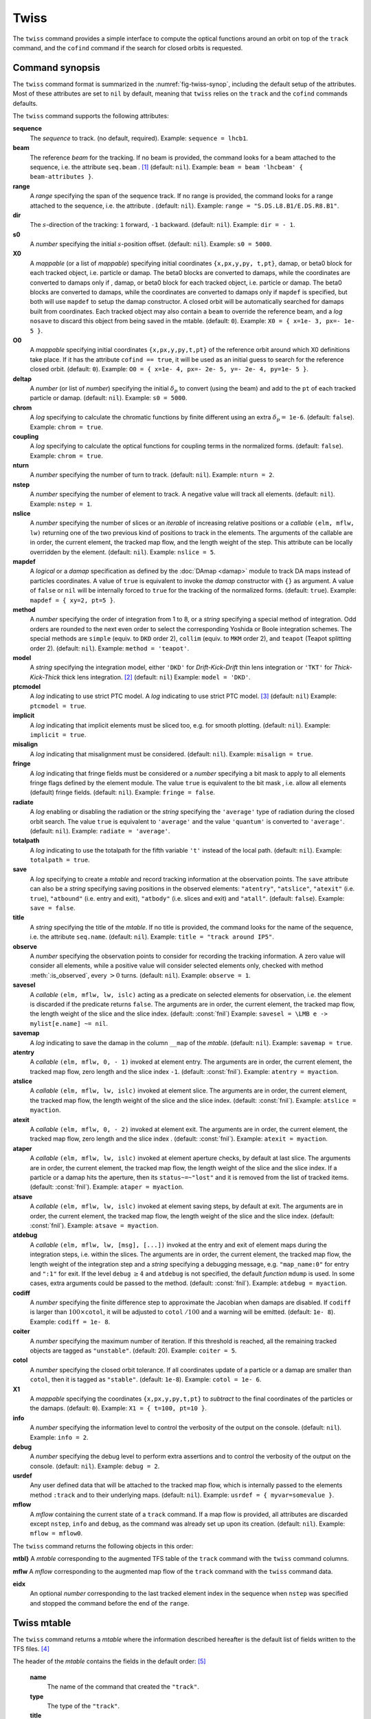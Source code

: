 Twiss
=====
.. _ch.cmd.twiss:

The ``twiss`` command provides a simple interface to compute the optical functions around an orbit on top of the ``track`` command, and the ``cofind`` command if the search for closed orbits is requested.

Command synopsis
----------------
.. _sec.twiss.synop:

The ``twiss`` command format is summarized in the :numref:`fig-twiss-synop`, including the default setup of the attributes. Most of these attributes are set to ``nil`` by default, meaning that ``twiss`` relies on the ``track`` and the ``cofind`` commands defaults.

.. code-block:: lua
	:name: fig-twiss-synop
	:caption: Synopsis of the ``twiss`` command with default setup.


	mtbl, mflw [, eidx] = twiss { 
		sequence=sequ,  -- sequence (required) 
		beam=nil, 	-- beam (or sequence.beam, required) 
		range=nil,  	-- range of tracking (or sequence.range) 
		dir=nil,  	-- s-direction of tracking (1 or -1) 
		s0=nil,  	-- initial s-position offset [m]
		X0=nil,  	-- initial coordinates (or damap(s), or beta block(s)) 
		O0=nil,  	-- initial coordinates of reference orbit 
		deltap=nil,  	-- initial deltap(s) 
		chrom=false,  	-- compute chromatic functions by finite difference 
		coupling=false, -- compute optical functions for non-diagonal modes 
		nturn=nil,  	-- number of turns to track 
		nstep=nil,  	-- number of elements to track 
		nslice=nil,  	-- number of slices (or weights) for each element 
		mapdef=true,  	-- setup for damap (or list of, true => {}) 
		method=nil,  	-- method or order for integration (1 to 8) 
		model=nil,  	-- model for integration ('DKD' or 'TKT') 
		ptcmodel=nil,  	-- use strict PTC thick model (override option) 
		implicit=nil,  	-- slice implicit elements too (e.g. plots) 
		misalign=nil,  	-- consider misalignment 
		fringe=nil,  	-- enable fringe fields (see element.flags.fringe) 
		radiate=nil,  	-- radiate at slices 
		totalpath=nil,  -- variable 't' is the totalpath 
		save=true,  	-- create mtable and save results 
		title=nil,  	-- title of mtable (default seq.name) 
		observe=0,  	-- save only in observed elements (every n turns) 
		savesel=nil,  	-- save selector (predicate) 
		savemap=nil,  	-- save damap in the column __map 
		atentry=nil,  	-- action called when entering an element 
		atslice=nil,  	-- action called after each element slices 
		atexit=nil,  	-- action called when exiting an element 
		ataper=nil,  	-- action called when checking for aperture 
		atsave=nil,  	-- action called when saving in mtable 
		atdebug=fnil,  	-- action called when debugging the element maps 
		codiff=nil,  	-- finite differences step for jacobian 
		coiter=nil,  	-- maximum number of iterations 
		cotol=nil,  	-- closed orbit tolerance (i.e.~|dX|) 
		X1=nil,  	-- optional final coordinates translation 
		info=nil,  	-- information level (output on terminal) 
		debug=nil, 	-- debug information level (output on terminal) 
		usrdef=nil,  	-- user defined data attached to the mflow 
		mflow=nil,  	-- mflow, exclusive with other attributes 
	}

The ``twiss`` command supports the following attributes:

.. _twiss.attr:

**sequence**
	The *sequence* to track. (no default, required). 
	Example: ``sequence = lhcb1``.

**beam**
	The reference *beam* for the tracking. If no beam is provided, the command looks for a beam attached to the sequence, i.e. the attribute ``seq.beam`` . [#f1]_ (default: ``nil``).
	Example: ``beam = beam 'lhcbeam' { beam-attributes }``.

**range**
	A *range* specifying the span of the sequence track. If no range is provided, the command looks for a range attached to the sequence, i.e. the attribute . (default: ``nil``). 
	Example: ``range = "S.DS.L8.B1/E.DS.R8.B1"``.

**dir**
	The :math:`s`-direction of the tracking: ``1`` forward, ``-1`` backward. (default: ``nil``). 
	Example: ``dir = - 1``.

**s0**
	A *number* specifying the initial :math:`s`-position offset. (default: ``nil``). 
	Example: ``s0 = 5000``.

**X0**
	A *mappable* (or a list of *mappable*) specifying initial coordinates ``{x,px,y,py, t,pt}``, damap, or beta0 block for each tracked object, i.e. particle or damap. The beta0 blocks are converted to damaps, while the coordinates are converted to damaps only if , damap, or beta0 block for each tracked object, i.e. particle or damap. The beta0 blocks are converted to damaps, while the coordinates are converted to damaps only if ``mapdef`` is specified, but both will use ``mapdef`` to setup the damap constructor. A closed orbit will be automatically searched for damaps built from coordinates. Each tracked object may also contain a ``beam`` to override the reference beam, and a *log* ``nosave`` to discard this object from being saved in the mtable. (default: ``0``). 
	Example: ``X0 = { x=1e- 3, px=- 1e- 5 }``.

**O0** 
	A *mappable* specifying initial coordinates ``{x,px,y,py,t,pt}`` of the reference orbit around which X0 definitions take place. If it has the attribute ``cofind == true``, it will be used as an initial guess to search for the reference closed orbit. (default: ``0``). 
	Example: ``O0 = { x=1e- 4, px=- 2e- 5, y=- 2e- 4, py=1e- 5 }``.

**deltap**
	A *number* (or list of *number*) specifying the initial :math:`\delta_p` to convert (using the beam) and add to the ``pt`` of each tracked particle or damap. (default: ``nil``). 
	Example: ``s0 = 5000``.

**chrom**
	A *log* specifying to calculate the chromatic functions by finite different using an extra :math:`\delta_p=` ``1e-6``. (default: ``false``). 
	Example: ``chrom = true``.

**coupling**
	A *log* specifying to calculate the optical functions for coupling terms in the normalized forms. (default: ``false``). 
	Example: ``chrom = true``.

**nturn**
	A *number* specifying the number of turn to track. (default: ``nil``). 
	Example: ``nturn = 2``.

**nstep**
	A *number* specifying the number of element to track. A negative value will track all elements. (default: ``nil``). 
	Example: ``nstep = 1``.

**nslice**
	A *number* specifying the number of slices or an *iterable* of increasing relative positions or a *callable* ``(elm, mflw, lw)`` returning one of the two previous kind of positions to track in the elements. The arguments of the callable are in order, the current element, the tracked map flow, and the length weight of the step. This attribute can be locally overridden by the element. (default: ``nil``). 
	Example: ``nslice = 5``.

**mapdef** 
	A *logical* or a *damap* specification as defined by the :doc:`DAmap <damap>` module to track DA maps instead of particles coordinates. A value of ``true`` is equivalent to invoke the *damap* constructor with ``{}`` as argument. A value of ``false`` or ``nil`` will be internally forced to ``true`` for the tracking of the normalized forms. (default: ``true``). 
	Example: ``mapdef = { xy=2, pt=5 }``.

**method**
	A *number* specifying the order of integration from 1 to 8, or a *string* specifying a special method of integration. Odd orders are rounded to the next even order to select the corresponding Yoshida or Boole integration schemes. The special methods are ``simple`` (equiv. to ``DKD`` order 2), ``collim`` (equiv. to ``MKM`` order 2), and ``teapot`` (Teapot splitting order 2). (default: ``nil``). 
	Example: ``method = 'teapot'``.

**model**
	A *string* specifying the integration model, either ``'DKD'`` for *Drift-Kick-Drift* thin lens integration or ``'TKT'`` for *Thick-Kick-Thick* thick lens integration. [#f7]_ (default: ``nil``) 
	Example: ``model = 'DKD'``.

**ptcmodel**
	A *log* indicating to use strict PTC model. A *log* indicating to use strict PTC model. [#f8]_ (default: ``nil``) 
	Example: ``ptcmodel = true``.

**implicit**
	A *log* indicating that implicit elements must be sliced too, e.g. for smooth plotting. (default: ``nil``). 
	Example: ``implicit = true``.

**misalign**
	A *log* indicating that misalignment must be considered. (default: ``nil``). 
	Example: ``misalign = true``.

**fringe**
	A *log* indicating that fringe fields must be considered or a *number* specifying a bit mask to apply to all elements fringe flags defined by the element module. The value ``true`` is equivalent to the bit mask , i.e. allow all elements (default) fringe fields. (default: ``nil``). 
	Example: ``fringe = false``.

**radiate**
	A *log* enabling or disabling the radiation or the *string* specifying the ``'average'`` type of radiation during the closed orbit search. The value ``true`` is equivalent to ``'average'`` and the value ``'quantum'`` is converted to ``'average'``. (default: ``nil``). 
	Example: ``radiate = 'average'``.

**totalpath**
	A *log* indicating to use the totalpath for the fifth variable ``'t'`` instead of the local path. (default: ``nil``). 
	Example: ``totalpath = true``.

**save**
	A *log* specifying to create a *mtable* and record tracking information at the observation points. The ``save`` attribute can also be a *string* specifying saving positions in the observed elements: ``"atentry"``, ``"atslice"``, ``"atexit"`` (i.e. ``true``), ``"atbound"`` (i.e. entry and exit), ``"atbody"`` (i.e. slices and exit) and ``"atall"``. (default: ``false``). 
	Example: ``save = false``.

**title**
	A *string* specifying the title of the *mtable*. If no title is provided, the command looks for the name of the sequence, i.e. the attribute ``seq.name``. (default: ``nil``). 
	Example: ``title = "track around IP5"``.

**observe**
	A *number* specifying the observation points to consider for recording the tracking information. A zero value will consider all elements, while a positive value will consider selected elements only, checked with method :meth:`:is_observed`, every :math:`>0` turns. (default: ``nil``). 
	Example: ``observe = 1``.

**savesel**
	A *callable* ``(elm, mflw, lw, islc)`` acting as a predicate on selected elements for observation, i.e. the element is discarded if the predicate returns ``false``. The arguments are in order, the current element, the tracked map flow, the length weight of the slice and the slice index. (default: :const:`fnil`) 
	Example: ``savesel = \LMB e -> mylist[e.name] ~= nil``.

**savemap**
	A *log* indicating to save the damap in the column ``__map`` of the *mtable*. (default: ``nil``). 
	Example: ``savemap = true``.

**atentry**
	 A *callable* ``(elm, mflw, 0, - 1)`` invoked at element entry. The arguments are in order, the current element, the tracked map flow, zero length and the slice index ``-1``. (default: :const:`fnil`). 
	 Example: ``atentry = myaction``.

**atslice**
	A *callable* ``(elm, mflw, lw, islc)`` invoked at element slice. The arguments are in order, the current element, the tracked map flow, the length weight of the slice and the slice index. (default: :const:`fnil`). 
	Example: ``atslice = myaction``.

**atexit** 
	A *callable* ``(elm, mflw, 0, - 2)`` invoked at element exit. The arguments are in order, the current element, the tracked map flow, zero length and the slice index . (default: :const:`fnil`). 
	Example: ``atexit = myaction``.

**ataper**
	A *callable* ``(elm, mflw, lw, islc)`` invoked at element aperture checks, by default at last slice. The arguments are in order, the current element, the tracked map flow, the length weight of the slice and the slice index. If a particle or a damap hits the aperture, then its ``status~=~"lost"`` and it is removed from the list of tracked items. (default: :const:`fnil`). 
	Example: ``ataper = myaction``.

**atsave**
	A *callable* ``(elm, mflw, lw, islc)`` invoked at element saving steps, by default at exit. The arguments are in order, the current element, the tracked map flow, the length weight of the slice and the slice index. (default: :const:`fnil`). 
	Example: ``atsave = myaction``.

**atdebug**
	A *callable* ``(elm, mflw, lw, [msg], [...])`` invoked at the entry and exit of element maps during the integration steps, i.e. within the slices. The arguments are in order, the current element, the tracked map flow, the length weight of the integration step and a *string* specifying a debugging message, e.g. ``"map_name:0"`` for entry and ``":1"`` for exit. If the level ``debug`` :math:`\geq 4` and ``atdebug`` is not specified, the default *function* ``mdump`` is used. In some cases, extra arguments could be passed to the method. (default: :const:`fnil`). 
	Example: ``atdebug = myaction``.

**codiff**
	A *number* specifying the finite difference step to approximate the Jacobian when damaps are disabled. If ``codiff`` is larger than :math:`100\times`\ ``cotol``, it will be adjusted to ``cotol`` :math:`/100` and a warning will be emitted. (default: ``1e- 8``). 
	Example: ``codiff = 1e- 8``.

**coiter**
	A *number* specifying the maximum number of iteration. If this threshold is reached, all the remaining tracked objects are tagged as ``"unstable"``. (default: 20). 
	Example: ``coiter = 5``.

**cotol**
	A *number* specifying the closed orbit tolerance. If all coordinates update of a particle or a damap are smaller than ``cotol``, then it is tagged as ``"stable"``. (default: ``1e-8``). 
	Example: ``cotol = 1e- 6``.

**X1**
	A *mappable* specifying the coordinates ``{x,px,y,py,t,pt}`` to *subtract* to the final coordinates of the particles or the damaps. (default: ``0``). 
	Example: ``X1 = { t=100, pt=10 }``.

**info**
	 A *number* specifying the information level to control the verbosity of the output on the console. (default: ``nil``). 
	 Example: ``info = 2``.

**debug**
	 A *number* specifying the debug level to perform extra assertions and to control the verbosity of the output on the console. (default: ``nil``). 
	 Example: ``debug = 2``.

**usrdef**
	Any user defined data that will be attached to the tracked map flow, which is internally passed to the elements method ``:track`` and to their underlying maps. (default: ``nil``). 
	Example: ``usrdef = { myvar=somevalue }``.

**mflow** 
	A *mflow* containing the current state of a ``track`` command. If a map flow is provided, all attributes are discarded except ``nstep``, ``info`` and ``debug``, as the command was already set up upon its creation. (default: ``nil``). 
	Example: ``mflow = mflow0``.


The ``twiss`` command returns the following objects in this order:

**mtbl}** A *mtable* corresponding to the augmented TFS table of the ``track`` command with the ``twiss`` command columns.

**mflw** A *mflow* corresponding to the augmented map flow of the ``track`` command with the ``twiss`` command data.

**eidx**
	 An optional *number* corresponding to the last tracked element index in the sequence when ``nstep`` was specified and stopped the command before the end of the ``range``.


Twiss mtable
------------
.. _sec.track.mtable:

The ``twiss`` command returns a *mtable* where the information described hereafter is the default list of fields written to the TFS files. [#f2]_ 

The header of the *mtable* contains the fields in the default order: [#f3]_ 

	**name**
	 The name of the command that created the ``"track"``.
	**type**
	 The type of the ``"track"``.
	**title**
	 The value of the command attribute ``title``.
	**origin**
	 The origin of the application that created the ``"MAD 1.0.0 OSX 64"``.
	**date**
	 The date of the creation of the ``"27/05/20"``.
	**time**
	 The time of the creation of the ``"19:18:36"``.
	**refcol**
	 The reference *column* for the *mtable* dictionnary, e.g. ``"name"``.
	**direction**
	 The value of the command attribute ``dir``.
	**observe**
	 The value of the command attribute ``observe``.
	**implicit**
	 The value of the command attribute ``implicit``.
	**misalign**
	 The value of the command attribute ``misalign``.
	**deltap**
	 The value of the command attribute ``deltap``.
	**lost**
	 The number of lost particle(s) or damap(s).
	**chrom**
	 The value of the command attribute ``chrom``.
	**coupling**
	 The value of the command attribute ``coupling``.
	**length**
	 The :math:`s`-length of the tracked design orbit.
	**q1**
	 The tunes of mode 1.
	**q2**
	 The tunes of mode 2.
	**q3**
	 The tunes of mode 3.
	**alfap**
	 The momentum compaction factor :math:`\alpha_p`.
	**etap**
	 The phase slip factor :math:`\eta_p`.
	**gammatr**
	 The energy gamma transition :math:`\gamma_{\text{tr}}`.
	**synch_1**
	 The first synchroton radiation integral.
	**synch_2**
	 The second synchroton radiation integral.
	**synch_3**
	 The third synchroton radiation integral.
	**synch_4**
	 The fourth synchroton radiation integral.
	**synch_5**
	 The fifth synchroton radiation integral.
	**synch_6**
	 The sixth synchroton radiation integral.
	**synch_8**
	 The eighth synchroton radiation integral.
	**range**
	 The value of the command attribute ``range``. [#f4]_ 
	**__seq**
	 The *sequence* from the command attribute ``sequence``. [#f5]_ .. _ref.twiss.mtbl1}:

The core of the *mtable* contains the columns in the default order: [#f6]_

	**name**
	 The name of the element.
	**kind**
	 The kind of the element.
	**s**
	 The :math:`s`-position at the end of the element slice.
	**l**
	 The length from the start of the element to the end of the element slice.
	**id**
	 The index of the particle or damap as provided in ``X0``.
	**x**
	 The local coordinate :math:`x` at the :math:`s`-position .
	**px**
	 The local coordinate :math:`p_x` at the :math:`s`-position.
	**y**
	 The local coordinate :math:`y` at the :math:`s`-position.
	**py**
	 The local coordinate :math:`p_y` at the :math:`s`-position.
	**t**
	 The local coordinate :math:`t` at the :math:`s`-position.
	**pt**
	 The local coordinate :math:`p_t` at the :math:`s`-position.
	**slc**
	 The slice index ranging from ``- 2`` to ``nslice``.
	**turn**
	 The turn number.
	**tdir**
	 The :math:`t`-direction of the tracking in the element.
	**eidx**
	 The index of the element in the sequence.
	**status**
	 The status of the particle or damap.
	**alfa11**
	 The optical function :math:`\alpha` of mode 1 at the :math:`s`-position.
	**beta11**
	 The optical function :math:`\beta` of mode 1 at the :math:`s`-position.
	**gama11**
	 The optical function :math:`\gamma` of mode 1 at the :math:`s`-position.
	**mu1**
	 The phase advance :math:`\mu` of mode 1 at the :math:`s`-position.
	**dx**
	 The dispersion function of :math:`x` at the :math:`s`-position.
	**dpx**
	 The dispersion function of :math:`p_x` at the :math:`s`-position.
	**alfa22**
	 The optical function :math:`\alpha` of mode 2 at the :math:`s`-position.
	**beta22**
	 The optical function :math:`\beta` of mode 2 at the :math:`s`-position.
	**gama22**
	 The optical function :math:`\gamma` of mode 2 at the :math:`s`-position.
	**mu2**
	 The phase advance :math:`\mu` of mode 2 at the :math:`s`-position.
	**dy**
	 The dispersion function of :math:`y` at the :math:`s`-position.
	**dpy**
	 The dispersion function of :math:`p_y` at the :math:`s`-position.
	**alfa33**
	 The optical function :math:`\alpha` of mode 3 at the :math:`s`-position.
	**beta33**
	 The optical function :math:`\beta` of mode 3 at the :math:`s`-position.
	**gama33**
	 The optical function :math:`\gamma` of mode 3 at the :math:`s`-position.
	**mu3**
	 The phase advance :math:`\mu` of mode 3 at the :math:`s`-position.
	**__map**
	 The damap at the :math:`s`-position. [#f5]_

The ``chrom`` attribute will add the following fields to the *mtable* header:

	**dq1**
	 The chromatic derivative of tunes of mode 1, i.e. chromaticities.
	**dq2**
	 The chromatic derivative of tunes of mode 2, i.e. chromaticities.
	**dq3**
	 The chromatic derivative of tunes of mode 3, i.e. chromaticities.

The ``chrom`` attribute will add the following columns to the *mtable*:

	**dmu1**
	 The chromatic derivative of the phase advance of mode 1 at the :math:`s`-position.
	**ddx**
	 The chromatic derivative of the dispersion function of :math:`x` at the :math:`s`-position.
	**ddpx**
	 The chromatic derivative of the dispersion function of :math:`p_x` at the :math:`s`-position.
	**wx**
	 The chromatic amplitude function of mode 1 at the :math:`s`-position.
	**phix**
	 The chromatic phase function of mode 1 at the :math:`s`-position.
	**dmu2**
	 The chromatic derivative of the phase advance of mode 2 at the :math:`s`-position.
	**ddy**
	  The chromatic derivative of the dispersion function of :math:`y` at the :math:`s`-position.
	**ddpy**
	 The chromatic derivative of the dispersion function of :math:`p_y` at the :math:`s`-position.
	**wy**
	 The chromatic amplitude function of mode 2 at the :math:`s`-position.
	**phiy**
	 The chromatic phase function of mode 2 at the :math:`s`-position.

The ``coupling`` attribute will add the following columns to the *mtable*:

	**alfa12**
	 The optical function :math:`\alpha` of coupling mode 1-2 at the :math:`s`-position.
	**beta12**
	 The optical function :math:`\beta` of coupling mode 1-2 at the :math:`s`-position.
	**gama12**
	 The optical function :math:`\gamma` of coupling mode 1-2 at the :math:`s`-position.
	**alfa13**
	 The optical function :math:`\alpha` of coupling mode 1-3 at the :math:`s`-position.
	**beta13**
	 The optical function :math:`\beta` of coupling mode 1-3 at the :math:`s`-position.
	**gama13**
	 The optical function :math:`\gamma` of coupling mode 1-3 at the :math:`s`-position.
	**alfa21**
	 The optical function :math:`\alpha` of coupling mode 2-1 at the :math:`s`-position.
	**beta21**
	 The optical function :math:`\beta` of coupling mode 2-1 at the :math:`s`-position.
	**gama21**
	 The optical function :math:`\gamma` of coupling mode 2-1 at the :math:`s`-position.
	**alfa23**
	 The optical function :math:`\alpha` of coupling mode 2-3 at the :math:`s`-position.
	**beta23**
	 The optical function :math:`\beta` of coupling mode 2-3 at the :math:`s`-position.
	**gama23**
	 The optical function :math:`\gamma` of coupling mode 2-3 at the :math:`s`-position.
	**alfa31**
	 The optical function :math:`\alpha` of coupling mode 3-1 at the :math:`s`-position.
	**beta31**
	 The optical function :math:`\beta` of coupling mode 3-1 at the :math:`s`-position.
	**gama31**
	 The optical function :math:`\gamma` of coupling mode 3-1 at the :math:`s`-position.
	**alfa32**
	 The optical function :math:`\alpha` of coupling mode 3-2 at the :math:`s`-position.
	**beta32**
	 The optical function :math:`\beta` of coupling mode 3-2 at the :math:`s`-position.
	**gama32**
	 The optical function :math:`\gamma` of coupling mode 3-2 at the :math:`s`-position.


Tracking linear normal form
---------------------------

TODO

Examples
--------

TODO


.. rubric:: Footnotes

.. [#f1] Initial coordinates ``X0`` may override it by providing a beam per particle or damap. 
.. [#f7] The ``TKT`` scheme (Yoshida) is automatically converted to the ``MKM`` scheme (Boole) when appropriate.
.. [#f8] In all cases, MAD-NG uses PTC setup ``time=true, exact=true``.
.. [#f2] The output of mtable in TFS files can be fully customized by the user.
.. [#f3] The fields from ``name`` to ``lost`` set by the ``track`` command
.. [#f4] This field is not saved in the TFS table by default.
.. [#f5] Fields and columns starting with two underscores are protected data and never saved to TFS files.
.. [#f6] The column from ``name`` to ``status`` are set by the ``track`` command.
